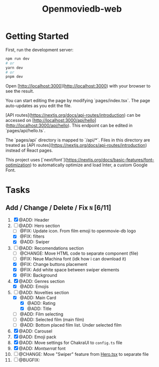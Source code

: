 #+title: Openmoviedb-web

* Getting Started

First, run the development server:

#+begin_src bash
npm run dev
# or
yarn dev
# or
pnpm dev
#+end_src

Open [http://localhost:3000](http://localhost:3000) with your browser to see the result.

You can start editing the page by modifying `pages/index.tsx`. The page auto-updates as you edit the file.

[API routes](https://nextjs.org/docs/api-routes/introduction) can be accessed on [http://localhost:3000/api/hello](http://localhost:3000/api/hello). This endpoint can be edited in `pages/api/hello.ts`.

The `pages/api` directory is mapped to `/api/*`. Files in this directory are treated as [API routes](https://nextjs.org/docs/api-routes/introduction) instead of React pages.

This project uses [`next/font`](https://nextjs.org/docs/basic-features/font-optimization) to automatically optimize and load Inter, a custom Google Font.

* Tasks
** Add / Change / Delete / Fix  ~N~ [6/11]
1) [X] @ADD: Header
2) [-] @ADD: Hero section
   - [ ] @FIX: Update icon. From film emoji to openmovie-db logo
   - [X] @FIX: filters
   - [X] @ADD: Swiper
3) [-] @ADD: Recomendations section
   - [ ] @CHANGE: Move HTML code to separate component (file)
   - [ ] @FIX: Neue Machina font (idk how i can download it)
   - [X] @FIX: Change buttons placement
   - [X] @FIX: Add white space between swiper elements
   - [X] @FIX: Background
4) [X] @ADD: Genres section
   - [X] @ADD: Emojis
5) [-] @ADD: Novelties section
   - [X] @ADD: Main Card
     - [X] @ADD: Rating
     - [X] @ADD: Title
   - [ ] @ADD: Film selecting
   - [ ] @ADD: Selected film (main film)
   - [ ] @ADD: Bottom placed film list. Under selected film
   
6) [X] @ADD: Carousel
7) [X] @ADD: Emoji pack
8) [X] @ADD: Move settings for ChakraUI to ~config.ts~ file
9) [X] @ADD: /Montserrat/ font
10) [ ] @CHANGE: Move "Swiper" feature from [[file:src/components/screens/Home/Hero.tsx][Hero.tsx]] to separate file
11) [ ] @BUGFIX:



   


